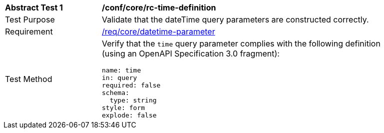 //[[ats_collections_rc-time-definition]]
[width="90%",cols="2,6a"]
|===
^|*Abstract Test {counter:ats-id}* |*/conf/core/rc-time-definition*
^|Test Purpose |Validate that the dateTime query parameters are constructed correctly.
^|Requirement |<<req_collections_rc-time-definition,/req/core/datetime-parameter>>
^|Test Method |Verify that the `time` query parameter complies with the following definition (using an OpenAPI Specification 3.0 fragment):

[source,YAML]
----
name: time
in: query
required: false
schema:
  type: string
style: form
explode: false
----
|===
